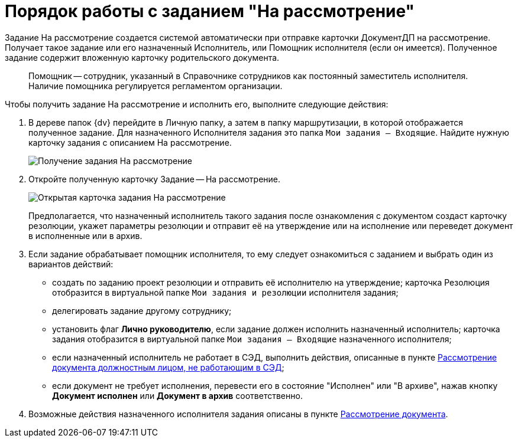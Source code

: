 = Порядок работы с заданием "На рассмотрение"

Задание На рассмотрение создается системой автоматически при отправке карточки ДокументДП на рассмотрение. Получает такое задание или его назначенный Исполнитель, или Помощник исполнителя (если он имеется). Полученное задание содержит вложенную карточку родительского документа.

____
Помощник -- сотрудник, указанный в Справочнике сотрудников как постоянный заместитель исполнителя. Наличие помощника регулируется регламентом организации.
____

Чтобы получить задание На рассмотрение и исполнить его, выполните следующие действия:

. В дереве папок {dv} перейдите в Личную папку, а затем в папку маршрутизации, в которой отображается полученное задание. Для назначенного Исполнителя задания это папка `Мои задания -- Входящие`. Найдите нужную карточку задания с описанием На рассмотрение.
+
image::Task_Get_in_Review.png[Получение задания На рассмотрение]
. Откройте полученную карточку Задание -- На рассмотрение.
+
image::Task_in_Review.png[Открытая карточка задания На рассмотрение]
+
Предполагается, что назначенный исполнитель такого задания после ознакомления с документом создаст карточку резолюции, укажет параметры резолюции и отправит её на утверждение или на исполнение или переведет документ в исполненные или в архив.
. Если задание обрабатывает помощник исполнителя, то ему следует ознакомиться с заданием и выбрать один из вариантов действий:
* создать по заданию проект резолюции и отправить её исполнителю на утверждение; карточка Резолюция отобразится в виртуальной папке `Мои задания и резолюции` исполнителя задания;
* делегировать задание другому сотруднику;
* установить флаг *Лично руководителю*, если задание должен исполнить назначенный исполнитель; карточка задания отобразится в виртуальной папке `Мои задания -- Входящие` назначенного исполнителя;
* если назначенный исполнитель не работает в СЭД, выполнить действия, описанные в пункте xref:Task_Take_Consideration_Head_is_Offline.adoc[Рассмотрение документа должностным лицом, не работающим в СЭД];
* если документ не требует исполнения, перевести его в состояние "Исполнен" или "В архиве", нажав кнопку *Документ исполнен* или *Документ в архив* соответственно.
. Возможные действия назначенного исполнителя задания описаны в пункте xref:Doc_Consideration_of_Doc.adoc[Рассмотрение документа].
